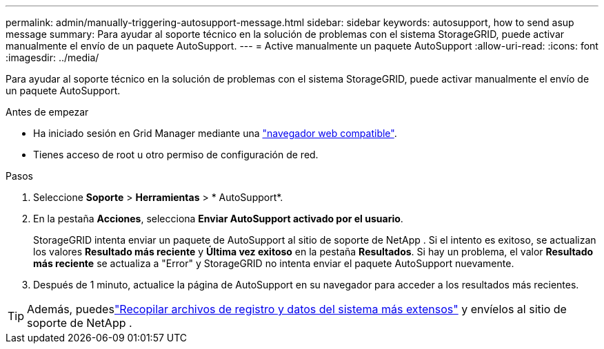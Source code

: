 ---
permalink: admin/manually-triggering-autosupport-message.html 
sidebar: sidebar 
keywords: autosupport, how to send asup message 
summary: Para ayudar al soporte técnico en la solución de problemas con el sistema StorageGRID, puede activar manualmente el envío de un paquete AutoSupport. 
---
= Active manualmente un paquete AutoSupport
:allow-uri-read: 
:icons: font
:imagesdir: ../media/


[role="lead"]
Para ayudar al soporte técnico en la solución de problemas con el sistema StorageGRID, puede activar manualmente el envío de un paquete AutoSupport.

.Antes de empezar
* Ha iniciado sesión en Grid Manager mediante una link:../admin/web-browser-requirements.html["navegador web compatible"].
* Tienes acceso de root u otro permiso de configuración de red.


.Pasos
. Seleccione *Soporte* > *Herramientas* > * AutoSupport*.
. En la pestaña *Acciones*, selecciona *Enviar AutoSupport activado por el usuario*.
+
StorageGRID intenta enviar un paquete de AutoSupport al sitio de soporte de NetApp .  Si el intento es exitoso, se actualizan los valores *Resultado más reciente* y *Última vez exitoso* en la pestaña *Resultados*.  Si hay un problema, el valor *Resultado más reciente* se actualiza a "Error" y StorageGRID no intenta enviar el paquete AutoSupport nuevamente.

. Después de 1 minuto, actualice la página de AutoSupport en su navegador para acceder a los resultados más recientes.



TIP: Además, puedeslink:../monitor/collecting-log-files-and-system-data.html["Recopilar archivos de registro y datos del sistema más extensos"] y envíelos al sitio de soporte de NetApp .
